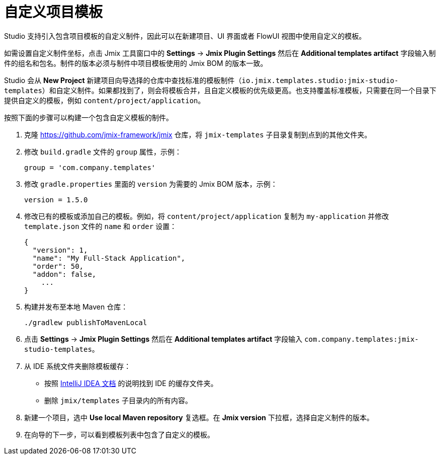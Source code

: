 = 自定义项目模板

Studio 支持引入包含项目模板的自定义制件，因此可以在新建项目、UI 界面或者 FlowUI 视图中使用自定义的模板。

如需设置自定义制件坐标，点击 Jmix 工具窗口中的 *Settings* -> *Jmix Plugin Settings* 然后在 *Additional templates artifact* 字段输入制件的组名和包名。制件的版本必须与制件中项目模板使用的 Jmix BOM 的版本一致。

Studio 会从 *New Project* 新建项目向导选择的仓库中查找标准的模板制件（`io.jmix.templates.studio:jmix-studio-templates`）和自定义制件。如果都找到了，则会将模板合并，且自定义模板的优先级更高。也支持覆盖标准模板，只需要在同一个目录下提供自定义的模板，例如 `content/project/application`。

按照下面的步骤可以构建一个包含自定义模板的制件。

. 克隆 https://github.com/jmix-framework/jmix[^] 仓库，将 `jmix-templates` 子目录复制到点到的其他文件夹。

. 修改 `build.gradle` 文件的 `group` 属性，示例：
+
[source,groovy]
----
group = 'com.company.templates'
----

. 修改 `gradle.properties` 里面的 `version` 为需要的 Jmix BOM 版本，示例：
+
[source,properties]
----
version = 1.5.0
----

. 修改已有的模板或添加自己的模板。例如，将 `content/project/application` 复制为 `my-application` 并修改 `template.json` 文件的 `name` 和 `order` 设置：
+
[source,json]
----
{
  "version": 1,
  "name": "My Full-Stack Application",
  "order": 50,
  "addon": false,
    ...
}
----

. 构建并发布至本地 Maven 仓库：
+
[source,shell]
----
./gradlew publishToMavenLocal
----

. 点击 *Settings* -> *Jmix Plugin Settings* 然后在 *Additional templates artifact* 字段输入 `com.company.templates:jmix-studio-templates`。

. 从 IDE 系统文件夹删除模板缓存：
* 按照 https://www.jetbrains.com/help/idea/directories-used-by-the-ide-to-store-settings-caches-plugins-and-logs.html#system-directory[IntelliJ IDEA 文档^] 的说明找到 IDE 的缓存文件夹。
* 删除 `jmix/templates` 子目录内的所有内容。

. 新建一个项目，选中 *Use local Maven repository* 复选框。在 *Jmix version* 下拉框，选择自定义制件的版本。

. 在向导的下一步，可以看到模板列表中包含了自定义的模板。
